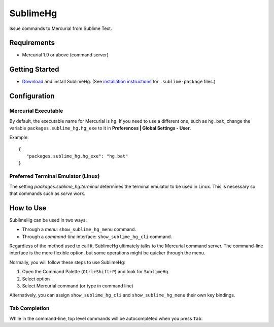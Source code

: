 =========
SublimeHg
=========

Issue commands to Mercurial from Sublime Text.


Requirements
============

* Mercurial 1.9 or above (command server)


Getting Started
===============

- `Download`_ and install SublimeHg. (See `installation instructions`_ for ``.sublime-package`` files.)

.. _Download: https://bitbucket.org/guillermooo/sublimehg/downloads/SublimeHg.sublime-package
.. _installation instructions: http://sublimetext.info/docs/en/extensibility/packages.html#installation-of-packages


Configuration
=============

Mercurial Executable
--------------------

By default, the executable name for Mercurial is ``hg``. If you need to use a
different one, such as ``hg.bat``, change the variable ``packages.sublime_hg.hg_exe``
to it in **Preferences | Global Settings - User**.

Example::

   {
      "packages.sublime_hg.hg_exe": "hg.bat"
   }

Preferred Terminal Emulator (Linux)
-----------------------------------

The setting `packages.sublime_hg.terminal` determines the terminal emulator to
be used in Linux. This is necessary so that commands such as *serve* work.


How to Use
==========

SublimeHg can be used in two ways:

- Through a *menu*: ``show_sublime_hg_menu`` command.
- Through a *command-line* interface: ``show_sublime_hg_cli`` command.

Regardless of the method used to call it, SublimeHg ultimately talks to the
Mercurial command server. The command-line interface is the more flexible
option, but some operations might be quicker through the menu.

Normally, you will follow these steps to use SublimeHg:

#. Open the Command Palette (``Ctrl+Shift+P``) and look for ``SublimeHg``.
#. Select option
#. Select Mercurial command (or type in command line)

Alternatively, you can assign ``show_sublime_hg_cli`` and ``show_sublime_hg_menu``
their own key bindings.

.. # History
.. -------

.. Open the SublimeHg command line and type:

.. ``!h``
..    Displays history.

.. ``!mkh``
..    Persists current history between sessions.

Tab Completion
--------------

While in the command-line, top level commands will be autocompleted when you
press ``Tab``.
